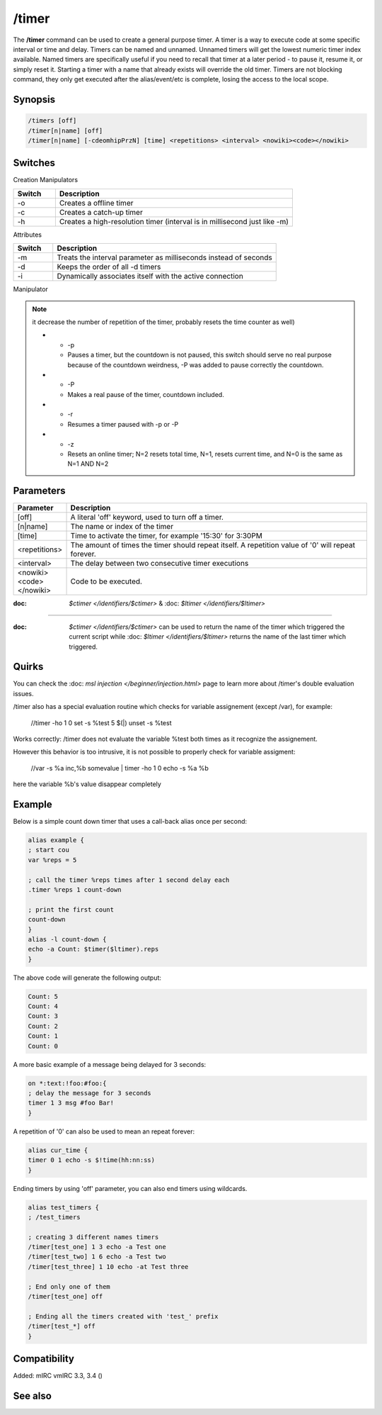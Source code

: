 /timer
======

The **/timer** command can be used to create a general purpose timer. A timer is a way to execute code at some specific interval or time and delay. Timers can be named and unnamed. Unnamed timers will get the lowest numeric timer index available. Named timers are specifically useful if you need to recall that timer at a later period - to pause it, resume it, or simply reset it. Starting a timer with a name that already exists will override the old timer. Timers are not blocking command, they 
only get executed after the alias/event/etc is complete, losing the access to the local scope.

Synopsis
--------

.. code:: text

    /timers [off]
    /timer[n|name] [off]
    /timer[n|name] [-cdeomhipPrzN] [time] <repetitions> <interval> <nowiki><code></nowiki>

Switches
--------

Creation Manipulators

.. list-table::
    :widths: 15 85
    :header-rows: 1

    * - Switch
      - Description
    * - -o
      - Creates a offline timer
    * - -c
      - Creates a catch-up timer
    * - -h
      - Creates a high-resolution timer (interval is in millisecond just like -m)

Attributes

.. list-table::
    :widths: 15 85
    :header-rows: 1

    * - Switch
      - Description
    * - -m
      - Treats the interval parameter as milliseconds instead of seconds
    * - -d
      - Keeps the order of all -d timers
    * - -i
      - Dynamically associates itself with the active connection

Manipulator

.. list-table::
    :widths: 15 85
    :header-rows: 1

    * - Switch
      - Description
    * - -e

.. note:: it decrease the number of repetition of the timer, probably resets the time counter as well)

    * - -p
      - Pauses a timer, but the countdown is not paused, this switch should serve no real purpose because of the countdown weirdness, -P was added to pause correctly the countdown.
    * - -P
      - Makes a real pause of the timer, countdown included.
    * - -r
      - Resumes a timer paused with -p or -P
    * - -z
      - Resets an online timer; N=2 resets total time, N=1, resets current time, and N=0 is the same as N=1 AND N=2

Parameters
----------

.. list-table::
    :widths: 15 85
    :header-rows: 1

    * - Parameter
      - Description
    * - [off]
      - A literal 'off' keyword, used to turn off a timer.
    * - [n|name]
      - The name or index of the timer
    * - [time]
      - Time to activate the timer, for example '15:30' for 3:30PM
    * - <repetitions>
      - The amount of times the timer should repeat itself. A repetition value of '0' will repeat forever.
    * - <interval>
      - The delay between two consecutive timer executions
    * - <nowiki><code></nowiki>
      - Code to be executed.

:doc: `$ctimer </identifiers/$ctimer>` & :doc: `$ltimer </identifiers/$ltimer>`
-------------------------------------------------------------------------------

:doc: `$ctimer </identifiers/$ctimer>` can be used to return the name of the timer which triggered the current script while :doc: `$ltimer </identifiers/$ltimer>` returns the name of the last timer which triggered.

Quirks
------

You can check the :doc: `msl injection </beginner/injection.html>` page to learn more about /timer's double evaluation issues.

/timer also has a special evaluation routine which checks for variable assignement (except /var), for example:

  //timer -ho 1 0 set -s %test 5 $(|) unset -s %test

Works correctly: /timer does not evaluate the variable %test both times as it recognize the assignement.

However this behavior is too intrusive, it is not possible to properly check for variable assigment:

  //var -s %a inc,%b somevalue | timer -ho 1 0 echo -s %a %b

here the variable %b's value disappear completely

Example
-------

Below is a simple count down timer that uses a call-back alias once per second:

.. code:: text

    alias example {
    ; start cou
    var %reps = 5

    ; call the timer %reps times after 1 second delay each
    .timer %reps 1 count-down

    ; print the first count
    count-down
    }
    alias -l count-down {
    echo -a Count: $timer($ltimer).reps
    }

The above code will generate the following output:

.. code:: text

    Count: 5
    Count: 4
    Count: 3
    Count: 2
    Count: 1
    Count: 0

A more basic example of a message being delayed for 3 seconds:

.. code:: text

    on *:text:!foo:#foo:{
    ; delay the message for 3 seconds
    timer 1 3 msg #foo Bar!
    }

A repetition of '0' can also be used to mean an repeat forever:

.. code:: text

    alias cur_time {
    timer 0 1 echo -s $!time(hh:nn:ss)
    }

Ending timers by using 'off' parameter, you can also end timers using wildcards.

.. code:: text

    alias test_timers {
    ; /test_timers

    ; creating 3 different names timers
    /timer[test_one] 1 3 echo -a Test one
    /timer[test_two] 1 6 echo -a Test two
    /timer[test_three] 1 10 echo -at Test three

    ; End only one of them
    /timer[test_one] off

    ; Ending all the timers created with 'test_' prefix
    /timer[test_*] off
    }

Compatibility
-------------

Added: mIRC vmIRC 3.3, 3.4 ()

See also
--------

.. hlist::
    :columns: 4

    * :doc: `$timer </identifiers/$timer>`
    * :doc: `$ctimer </identifiers/$ctimer>`
    * :doc: `$ltimer </identifiers/$ltimer>`
    * :doc: `$time </identifiers/$time>`
    * :doc: `$date </identifiers/$date>`
    * :doc: `$gmt </identifiers/$gmt>`
    * :doc: `$asctime </identifiers/$asctime>`
    * :doc: `/scid </commands/scid>`
    * :doc: `/scon </commands/scon>`
